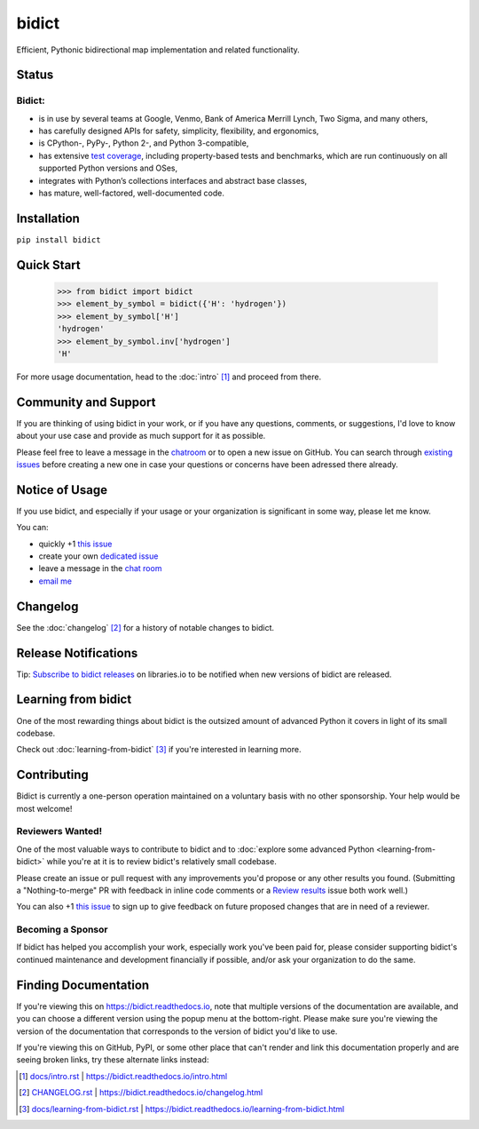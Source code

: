 bidict
======

Efficient, Pythonic bidirectional map implementation and related functionality.

.. image:: ./_static/logo.png
    :target: https://bidict.readthedocs.io/
    :alt: bidict logo


Status
------

.. Hide until https://github.com/badges/shields/issues/716 is fixed
.. .. image:: https://img.shields.io/pypi/dm/bidict.svg
..     :target: https://pypi.python.org/pypi/bidict
..     :alt: Downloads per month

.. image:: https://img.shields.io/pypi/v/bidict.svg
    :target: https://pypi.python.org/pypi/bidict
    :alt: Latest release

.. image:: https://img.shields.io/readthedocs/bidict/master.svg
    :target: https://bidict.readthedocs.io/en/master/
    :alt: Documentation

.. image:: https://api.travis-ci.org/jab/bidict.svg?branch=master
    :target: https://travis-ci.org/jab/bidict
    :alt: Travis-CI build status

.. image:: https://ci.appveyor.com/api/projects/status/gk133415udncwto3/branch/master?svg=true
    :target: https://ci.appveyor.com/project/jab/bidict
    :alt: AppVeyor (Windows) build status

.. image:: https://codecov.io/gh/jab/bidict/branch/master/graph/badge.svg
    :target: https://codecov.io/gh/jab/bidict
    :alt: Test coverage

.. image:: https://api.codacy.com/project/badge/Grade/6628756a73254cd895656348236833b8
    :target: https://www.codacy.com/app/jab/bidict
    :alt: Codacy grade

.. Hide to reduce clutter
.. .. image:: https://img.shields.io/pypi/pyversions/bidict.svg
..     :target: https://pypi.python.org/pypi/bidict
..     :alt: Supported Python versions
..
.. .. image:: https://img.shields.io/pypi/implementation/bidict.svg
..     :target: https://pypi.python.org/pypi/bidict
..     :alt: Supported Python implementations
..
.. .. image:: https://img.shields.io/badge/lgtm-👍-blue.svg
..     :target: https://lgtm.com/projects/g/jab/bidict/
..     :alt: LGTM

.. image:: https://img.shields.io/pypi/l/bidict.svg
    :target: https://raw.githubusercontent.com/jab/bidict/master/LICENSE
    :alt: License


Bidict:
^^^^^^^

- is in use by several teams at Google, Venmo, Bank of America Merrill Lynch,
  Two Sigma, and many others,
- has carefully designed APIs for
  safety, simplicity, flexibility, and ergonomics,
- is CPython-, PyPy-, Python 2-, and Python 3-compatible,
- has extensive `test coverage <https://codecov.io/gh/jab/bidict>`_,
  including property-based tests and benchmarks,
  which are run continuously on all supported Python versions and OSes,
- integrates with Python’s collections interfaces and abstract base classes,
- has mature, well-factored, well-documented code.


Installation
------------

``pip install bidict``


Quick Start
-----------

    >>> from bidict import bidict
    >>> element_by_symbol = bidict({'H': 'hydrogen'})
    >>> element_by_symbol['H']
    'hydrogen'
    >>> element_by_symbol.inv['hydrogen']
    'H'


For more usage documentation,
head to the :doc:`intro` [#fn-intro]_
and proceed from there.


Community and Support
---------------------

.. image:: https://img.shields.io/badge/chat-on%20gitter-5AB999.svg?logo=gitter-white
    :target: https://gitter.im/jab/bidict
    :alt: Chat

If you are thinking of using bidict in your work,
or if you have any questions, comments, or suggestions,
I'd love to know about your use case
and provide as much support for it as possible.

Please feel free to leave a message in the
`chatroom <https://gitter.im/jab/bidict>`_
or to open a new issue on GitHub.
You can search through
`existing issues <https://github.com/jab/bidict/issues>`_
before creating a new one
in case your questions or concerns have been adressed there already.


Notice of Usage
---------------

If you use bidict,
and especially if your usage or your organization is significant in some way,
please let me know.

You can:

- quickly +1 `this issue <https://github.com/jab/bidict/issues/62>`_
- create your own `dedicated issue <https://github.com/jab/bidict/issues/new?title=Notice+of+Usage&body=I+am+using+bidict+for...>`_
- leave a message in the `chat room <https://gitter.im/jab/bidict>`_
- `email me <mailto:jab@math.brown.edu?subject=bidict&body=I%20am%20using%20bidict%20for...>`_


Changelog
---------

See the :doc:`changelog` [#fn-changelog]_
for a history of notable changes to bidict.


.. .. include:: release-notifications.rst.inc
.. duplicate rather than `include` release-notifications so it renders on GitHub:

Release Notifications
---------------------

.. image:: https://img.shields.io/badge/libraries.io-subscribe-5BC0DF.svg
    :target: https://libraries.io/pypi/bidict
    :alt: Follow on libraries.io


Tip: `Subscribe to bidict releases <https://libraries.io/pypi/bidict>`_
on libraries.io to be notified when new versions of bidict are released.


Learning from bidict
--------------------

One of the most rewarding things about bidict
is the outsized amount of advanced Python
it covers in light of its small codebase.

Check out :doc:`learning-from-bidict` [#fn-learning]_
if you're interested in learning more.


Contributing
------------

Bidict is currently a one-person operation
maintained on a voluntary basis
with no other sponsorship.
Your help would be most welcome!


.. adding this label causes the warning
..   home.rst:179: WARNING: duplicate label reviewers-wanted, other instance in index.rst
.. but removing it breaks links to it from other docs (e.g. learning-from-bidict.rst)

.. _reviewers-wanted:

Reviewers Wanted!
^^^^^^^^^^^^^^^^^

One of the most valuable ways to contribute to bidict
and to :doc:`explore some advanced Python <learning-from-bidict>`
while you're at it
is to review bidict's relatively small codebase.

Please create an issue or pull request with any improvements you'd propose
or any other results you found.
(Submitting a "Nothing-to-merge" PR with feedback in inline code comments or a
`Review results <https://github.com/jab/bidict/issues/new?title=Review+results>`_
issue both work well.)

.. The __ in `this issue <...>`__ below is to avoid the warning Sphinx emits
.. ("Duplicate explicit target name")
.. caused by the other `this issue <...>`_ link above. See:
.. https://github.com/sphinx-doc/sphinx/issues/3921#issuecomment-315581557

You can also
+1 `this issue <https://github.com/jab/bidict/issues/63>`__
to sign up to give feedback on future proposed changes
that are in need of a reviewer.


Becoming a Sponsor
^^^^^^^^^^^^^^^^^^

If bidict has helped you accomplish your work,
especially work you've been paid for,
please consider supporting bidict's continued maintenance and development
financially if possible, and/or ask your organization to do the same.

.. image:: https://raw.githubusercontent.com/jab/bidict/master/_static/support-on-gumroad.png
    :target: https://gumroad.com/l/bidict
    :alt: Support bidict


Finding Documentation
---------------------

If you're viewing this on `<https://bidict.readthedocs.io>`_,
note that multiple versions of the documentation are available,
and you can choose a different version using the popup menu at the bottom-right.
Please make sure you're viewing the version of the documentation
that corresponds to the version of bidict you'd like to use.

If you're viewing this on GitHub, PyPI, or some other place
that can't render and link this documentation properly
and are seeing broken links,
try these alternate links instead:

.. [#fn-intro] `<docs/intro.rst>`_ | `<https://bidict.readthedocs.io/intro.html>`_

.. [#fn-changelog] `<CHANGELOG.rst>`_ | `<https://bidict.readthedocs.io/changelog.html>`_

.. [#fn-learning] `<docs/learning-from-bidict.rst>`_ | `<https://bidict.readthedocs.io/learning-from-bidict.html>`_
